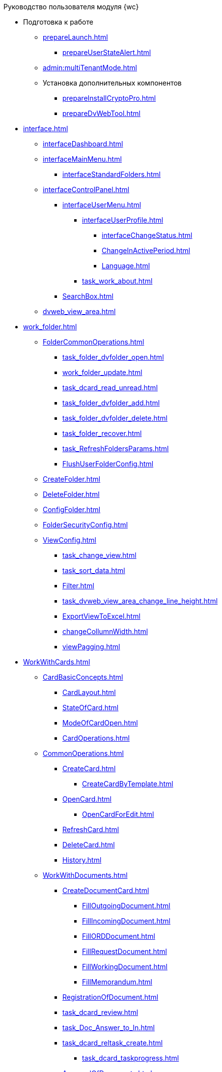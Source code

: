 .Руководство пользователя модуля {wc}
* Подготовка к работе
** xref:prepareLaunch.adoc[]
*** xref:prepareUserStateAlert.adoc[]
** xref:admin:multiTenantMode.adoc[]
** Установка дополнительных компонентов
*** xref:prepareInstallCryptoPro.adoc[]
*** xref:prepareDvWebTool.adoc[]
* xref:interface.adoc[]
** xref:interfaceDashboard.adoc[]
** xref:interfaceMainMenu.adoc[]
*** xref:interfaceStandardFolders.adoc[]
** xref:interfaceControlPanel.adoc[]
*** xref:interfaceUserMenu.adoc[]
**** xref:interfaceUserProfile.adoc[]
***** xref:interfaceChangeStatus.adoc[]
***** xref:ChangeInActivePeriod.adoc[]
***** xref:Language.adoc[]
**** xref:task_work_about.adoc[]
*** xref:SearchBox.adoc[]
** xref:dvweb_view_area.adoc[]
* xref:work_folder.adoc[]
** xref:FolderCommonOperations.adoc[]
*** xref:task_folder_dvfolder_open.adoc[]
*** xref:work_folder_update.adoc[]
*** xref:task_dcard_read_unread.adoc[]
*** xref:task_folder_dvfolder_add.adoc[]
*** xref:task_folder_dvfolder_delete.adoc[]
*** xref:task_folder_recover.adoc[]
*** xref:task_RefreshFoldersParams.adoc[]
*** xref:FlushUserFolderConfig.adoc[]
** xref:CreateFolder.adoc[]
** xref:DeleteFolder.adoc[]
** xref:ConfigFolder.adoc[]
** xref:FolderSecurityConfig.adoc[]
** xref:ViewConfig.adoc[]
*** xref:task_change_view.adoc[]
*** xref:task_sort_data.adoc[]
*** xref:Filter.adoc[]
*** xref:task_dvweb_view_area_change_line_height.adoc[]
*** xref:ExportViewToExcel.adoc[]
*** xref:changeCollumnWidth.adoc[]
*** xref:viewPagging.adoc[]
* xref:WorkWithCards.adoc[]
** xref:CardBasicConcepts.adoc[]
*** xref:CardLayout.adoc[]
*** xref:StateOfCard.adoc[]
*** xref:ModeOfCardOpen.adoc[]
*** xref:CardOperations.adoc[]
** xref:CommonOperations.adoc[]
*** xref:CreateCard.adoc[]
**** xref:CreateCardByTemplate.adoc[]
*** xref:OpenCard.adoc[]
**** xref:OpenCardForEdit.adoc[]
*** xref:RefreshCard.adoc[]
*** xref:DeleteCard.adoc[]
*** xref:History.adoc[]
** xref:WorkWithDocuments.adoc[]
*** xref:CreateDocumentCard.adoc[]
**** xref:FillOutgoingDocument.adoc[]
**** xref:FillIncomingDocument.adoc[]
**** xref:FillORDDocument.adoc[]
**** xref:FillRequestDocument.adoc[]
**** xref:FillWorkingDocument.adoc[]
**** xref:FillMemorandum.adoc[]
*** xref:RegistrationOfDocument.adoc[]
*** xref:task_dcard_review.adoc[]
*** xref:task_Doc_Answer_to_In.adoc[]
*** xref:task_dcard_reltask_create.adoc[]
**** xref:task_dcard_taskprogress.adoc[]
*** xref:ApprovalOfDocuments.adoc[]
*** xref:task_dcard_file_signature_add.adoc[]
**** xref:task_dcard_file_signature_check.adoc[]
**** xref:PrintDocumentWithSignature.adoc[]
**** xref:ExportFilesWithSign.adoc[]
*** xref:SetActiveDocument.adoc[]
*** xref:SendDocumentToArchive.adoc[]
*** xref:UniquenessCheck.adoc[]
*** xref:task_dcard_synch_fields.adoc[]
*** xref:LoadingDetachedSignature.adoc[]
*** xref:WriteOffCase.adoc[]
*** xref:SendCardToPrint.adoc[]
** xref:WorkWithContracts.adoc[]
*** xref:WorkWithContractsAndSupplementaryAgreemens.adoc[]
**** xref:CreateContract.adoc[]
**** xref:CreateAdditionalAgreement.adoc[]
**** xref:ContractsReconciliationDemo.adoc[]
***** xref:SendContractToAgreement.adoc[]
***** xref:AgreementOfContract.adoc[]
***** xref:ConsolidationOfContract.adoc[]
***** xref:PartnerAgreementOfContract.adoc[]
***** xref:PrintOfContract.adoc[]
***** xref:SignOfContract.adoc[]
***** xref:acceptContract.adoc[]
**** xref:ContractTransfertoSignCounterparty.adoc[]
**** xref:ConclusionofContracts.adoc[]
**** xref:ContractForcedFinish.adoc[]
**** xref:TerminationOfContract.adoc[]
**** xref:CancelOfContract.adoc[]
**** xref:ContractExtension.adoc[]
*** xref:WorkWithActs.adoc[]
**** xref:CreateAct.adoc[]
**** xref:ActTransferToSign.adoc[]
**** xref:actStampSigned.adoc[]
**** xref:ActTransferToSignCounterparty.adoc[]
**** xref:actStampValid.adoc[]
**** xref:ActReturnToPreparation.adoc[]
**** xref:ActCancel.adoc[]
*** xref:ContractsReports.adoc[]
**** xref:ReportContractsWithoutSignedOriginal.adoc[]
**** xref:ReportWithSoonDeadline.adoc[]
** xref:WorkWithTask.adoc[]
*** xref:task_tcard_create_tree.adoc[]
**** xref:FillTaskForExecution.adoc[]
**** xref:FillTaskForAcquaintance.adoc[]
*** xref:TaskEdit.adoc[]
*** xref:tcard_author.adoc[]
**** xref:task_tcard_change_state_to_work.adoc[]
**** xref:task_tcard_change_state_control_author.adoc[]
**** xref:task_tcard_change_state_withdraw.adoc[]
**** xref:task_tcard_change_state_finish_author.adoc[]
*** xref:tcard_performer.adoc[]
**** xref:task_tcard_change_state_get_task_from_author.adoc[]
**** xref:task_tcard_change_state_finish_performer.adoc[]
***** xref:task_tcard_report_add.adoc[]
**** xref:task_tcard_change_state_reject_performer.adoc[]
**** xref:task_tcard_change_state_get_task_from_controller.adoc[]
**** xref:task_tcard_change_state_delegate.adoc[]
**** xref:task_tcard_change_state_withdraw_delegate.adoc[]
**** xref:task_tcard_change_state_get_back_from_delegate.adoc[]
**** xref:task_tcard_change_state_get_task_from_performer.adoc[]
**** xref:task_tcard_change_state_get_alternate.adoc[]
**** xref:tcard_comments.adoc[]
*** xref:tcard_controller.adoc[]
**** xref:task_tcard_change_state_control.adoc[]
**** xref:task_tcard_controller_acceptance.adoc[]
*** xref:Task_WorkWithAdditional.adoc[]
**** xref:task_tcard_reltask_create.adoc[]
**** xref:tcard_related_documents.adoc[]
***** xref:task_tcard_reldoc_create.adoc[]
***** xref:task_tcard_reldoc_view.adoc[]
***** xref:task_tcard_reldoc_file_edit.adoc[]
***** xref:task_tcard_reldoc_load.adoc[]
***** xref:task_tcard_reldoc_disengagement.adoc[]
*** xref:task_tcard_delete.adoc[]
** xref:WorkWithTaskGroup.adoc[]
*** xref:task_grtcard_create_tree.adoc[]
**** xref:TaskGroupPerformers.adoc[]
**** xref:ChangeTaskGroupIndividualDeadlines.adoc[]
**** xref:TaskGroup_ControlSpecifics.adoc[]
*** xref:task_grtcard_change.adoc[]
*** xref:grtcard_change_state.adoc[]
**** xref:task_grtcard_change_state_to_work.adoc[]
**** xref:task_grtcard_change_state_control_author.adoc[]
**** xref:task_grtcard_change_state_withdraw.adoc[]
*** xref:grtcard_performer.adoc[]
*** xref:task_grtcard_delete.adoc[]
** xref:reconcilement_approvaldesigner.adoc[]
*** xref:task_dcard_approval_send.adoc[]
**** xref:ModifyApproval.adoc[]
*** xref:task_dcard_approval_view_process.adoc[]
*** xref:dcard_approval_start_and_control.adoc[]
**** xref:task_dcard_approval_edit.adoc[]
**** xref:task_dcard_approval_stopstage.adoc[]
**** xref:task_dcard_approval_stop.adoc[]
**** xref:task_dcard_approval_cancel.adoc[]
**** xref:task_dcard_approval_finish.adoc[]
*** xref:task_tcard_approval_performer_get.adoc[]
**** xref:task_tcard_approval_file_view_main.adoc[]
**** xref:tcard_approval_version_control.adoc[]
**** xref:task_tcard_approval_file_versions.adoc[]
**** xref:task_tcard_approval_file_version_add.adoc[]
**** xref:task_tcard_approval_file_comment_add.adoc[]
*** xref:task_tcard_approval_consolidator_get.adoc[]
**** xref:Approval_autoconsolidate.adoc[]
*** xref:task_tcard_approval_significant_get.adoc[]
*** xref:task_tcard_approval_delegation.adoc[]
*** xref:ApprovDiscussion.adoc[]
*** xref:AdditionalApprovers.adoc[]
**** xref:task_Approval_addApprovers.adoc[]
**** xref:task_Approval_acceptApprovers.adoc[]
*** xref:Ccard_subtasks.adoc[]
**** xref:task_Ccard_createsubtask.adoc[]
**** xref:task_Ccard_executsubtask.adoc[]
**** xref:task_Ccard_copysubtaskresult.adoc[]
* xref:WorkWithDirectories.adoc[]
** xref:WorkWithPartners.adoc[]
*** xref:SelectFromPartners.adoc[]
**** xref:SearchByPartners.adoc[]
*** xref:SelectFromPartnersWithFastsearch.adoc[]
**** xref:FastsearchOrgByPartners.adoc[]
**** xref:FastsearchEmplByPartners.adoc[]
*** xref:ShowInfoByPartner.adoc[]
*** xref:ShowInfoByPartnerFromFastsearchResults.adoc[]
*** xref:ModifyPartners.adoc[]
**** xref:PartnersAdd.adoc[]
***** xref:CreatePartnersOrg.adoc[]
***** xref:CreatePartnersEmpl.adoc[]
**** xref:PartnersEdit.adoc[]
***** xref:EditPartnersOrg.adoc[]
***** xref:EditPartnersEmpl.adoc[]
**** xref:PartnersRemove.adoc[]
***** xref:RemovePartnersOrg.adoc[]
***** xref:RemovePartnersEmpl.adoc[]
** xref:WorkWithCasesNomenclature.adoc[]
*** xref:NomenclatureYear.adoc[]
**** xref:CreateNewNomenclature.adoc[]
*** xref:FormNomenclatureSections.adoc[]
**** xref:NomenclatureSectionLines.adoc[]
**** xref:AddNewSectionNomenclature.adoc[]
**** xref:EditSectionofNomenclature.adoc[]
**** xref:DeleteSectionNomenclature.adoc[]
*** xref:FormSetofCases.adoc[]
**** xref:CaseLifecycle.adoc[]
**** xref:NewCase.adoc[]
**** xref:EditCaseRecord.adoc[]
**** xref:DeleteCase.adoc[]
*** xref:GeneralOperationsWithNomenclature.adoc[]
**** xref:NomenclatureSecurityParent.adoc[]
***** xref:NomenclatureSecurity.adoc[]
***** xref:NomenclatureSecurity2.adoc[]
**** xref:SearchTheNomenclature.adoc[]
**** xref:CopyNomenclatureElements.adoc[]
** xref:EmployeeDirectory.adoc[]
*** xref:ManageCompanies.adoc[]
**** xref:CreateNewCompany.adoc[]
**** xref:EditComapny.adoc[]
**** xref:DeleteCompany.adoc[]
**** xref:EmployeeDirFieldCompany.adoc[]
***** xref:staff_Organizaton_settings_main.adoc[]
***** xref:staff_Address.adoc[]
***** xref:staff_Organizaton_settings_bank.adoc[]
**** xref:ManageDepts.adoc[]
***** xref:CreateNewDept.adoc[]
***** xref:EditDept.adoc[]
***** xref:DeleteDept.adoc[]
***** xref:EmployeeDirFieldDept.adoc[]
****** xref:staff_Dept_settings_main.adoc[]
*** xref:ManageGroups.adoc[]
**** xref:CreateNewGroup.adoc[]
**** xref:EditGroup.adoc[]
**** xref:DeleteGroup.adoc[]
**** xref:AddOrDeleteUser.adoc[]
***** xref:AddUserToGroup.adoc[]
***** xref:AdduserToGroupFromCard.adoc[]
***** xref:DeleteUserFromGroup.adoc[]
***** xref:DeleteUserFromGroup2.adoc[]
***** xref:CopyMissingGroups.adoc[]
*** xref:ManageDuties.adoc[]
**** xref:CreateNewDuty.adoc[]
**** xref:EditDuty.adoc[]
**** xref:DeleteDuty.adoc[]
*** xref:ManageEmployees.adoc[]
**** xref:CreateNewEmployee.adoc[]
***** xref:staff_Employee_photoa_add.adoc[]
***** xref:staff_Employee_photoa_delete.adoc[]
**** xref:EditEmployee.adoc[]
**** xref:DeleteEmployee.adoc[]
**** xref:EmployeeDirFieldEmployee.adoc[]
***** xref:staff_Employee_main_main.adoc[]
***** xref:staff_Employee_main_common.adoc[]
***** xref:staff_Employee_main_active.adoc[]
***** xref:staff_Employee_main_additional.adoc[]
***** xref:staff_Employee_states.adoc[]
**** xref:staff_Employee_additional_access.adoc[]
***** xref:staff_Employee_alternate.adoc[]
****** xref:staff_Alternate_for_employee_add.adoc[]
****** xref:staff_Alternate_of_employee.adoc[]
**** xref:staff_RoutTypes.adoc[]
*** xref:EmployeesDirGeneral.adoc[]
**** xref:EmployeesDirSearch.adoc[]
**** xref:EmployeesDirSecurity.adoc[]
***** xref:EmployeesDirSecurityGeneral.adoc[]
***** xref:EmployeesDirSecurityNodes.adoc[]
**** xref:CopyEmplDirNode.adoc[]
* xref:search.adoc[]
** xref:task_search_view.adoc[]
** xref:task_search_fulltext.adoc[]
** xref:ParametricSearch.adoc[]
** xref:searchByBarcode.adoc[]
* xref:GroupOperations.adoc[]
** xref:EnterToGroupOperationsMode.adoc[]
** xref:GroupOperationsDelegate.adoc[]
** xref:BatchOperationMoveShortcuts.adoc[]
** xref:GroupOpsCopyTags.adoc[]
** xref:GroupOpsDeleteTags.adoc[]
* xref:Security.adoc[]
* xref:Appendixes.adoc[]
** xref:AppendixStagesOfWorkingWithDocuments.adoc[]
** xref:Elements.adoc[]
*** xref:CommonElements.adoc[]
**** xref:SimpleFields.adoc[]
**** xref:DateTime.adoc[]
**** xref:Text.adoc[]
**** xref:StaffDepartment.adoc[]
**** xref:Employee.adoc[]
**** xref:Employees.adoc[]
**** xref:StaffDirectoryItems.adoc[]
**** xref:PartnerOrg.adoc[]
**** xref:partner.adoc[]
**** xref:DirectoryDesignerRow.adoc[]
**** xref:table.adoc[]
**** xref:Comments.adoc[]
***** xref:CommentsExperimental.adoc[]
**** xref:ExecutionTree.adoc[]
**** xref:ExecutionTable.adoc[]
**** xref:FilePreview.adoc[]
**** xref:CardLink.adoc[]
**** xref:Links.adoc[]
**** xref:Image.adoc[]
**** xref:FilePicker.adoc[]
*** xref:DocumentElements.adoc[]
**** xref:Numerator.adoc[]
**** xref:Files.adoc[]
**** xref:CaseControl.adoc[]
**** xref:PrintCard.adoc[]
*** xref:TaskElements.adoc[]
**** xref:TaskCardFilePanel.adoc[]
**** xref:ApprovalFilePanel.adoc[]
